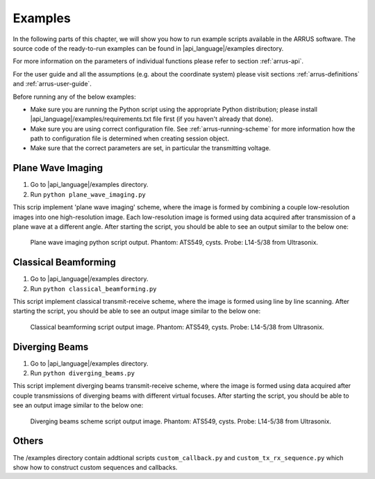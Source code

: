 ========
Examples
========

In the following parts of this chapter, we will show you how to run example
scripts available in the ARRUS software. The source code of the ready-to-run
examples can be found in |api_language|/examples directory.

For more information on the parameters of individual functions please refer
to section :ref:`arrus-api`.

For the user guide and all the assumptions (e.g. about the coordinate system)
please visit sections :ref:`arrus-definitions` and :ref:`arrus-user-guide`.

Before running any of the below examples:

- Make sure you are running the Python script using the appropriate Python distribution;
  please install |api_language|/examples/requirements.txt file first (if you haven't already that done).
- Make sure you are using correct configuration file. See :ref:`arrus-running-scheme` for more information how the path to configuration file is determined when creating session object.
- Make sure that the correct parameters are set, in particular the transmitting voltage.

Plane Wave Imaging
==================

#. Go to |api_language|/examples directory.
#. Run ``python plane_wave_imaging.py``

This scrip implement 'plane wave imaging' scheme, 
where the image is formed by combining a couple low-resolution images into one high-resolution image.
Each low-resolution image is formed using data acquired after transmission of a plane wave at a different angle.
After starting the script, you should be able to see an output similar to the below one:

.. figure:: img/bmode_pwi_phantom_cysts.png

    Plane wave imaging python script output. Phantom: ATS549, cysts. Probe: L14-5/38 from Ultrasonix.


Classical Beamforming
=====================


#. Go to |api_language|/examples directory.
#. Run ``python classical_beamforming.py``


This script implement classical transmit-receive scheme, 
where the image is formed using line by line scanning.
After starting the script, you should be able to see an output image similar to the below one:

.. figure:: img/bmode_bfr_phantom_cysts.png

    Classical beamforming script output image. Phantom: ATS549, cysts. Probe: L14-5/38 from Ultrasonix. 


Diverging Beams
===============


#. Go to |api_language|/examples directory.
#. Run ``python diverging_beams.py``



This script implement diverging beams transmit-receive scheme, 
where the image is formed using data acquired after couple transmissions of diverging beams 
with different virtual focuses. 
After starting the script, you should be able to see an output image similar to the below one:

.. figure:: img/bmode_div_phantom_cysts.png

    Diverging beams scheme script output image. Phantom: ATS549, cysts. Probe: L14-5/38 from Ultrasonix. 


Others
======

The /examples directory contain addtional scripts ``custom_callback.py`` and ``custom_tx_rx_sequence.py``
which show how to construct custom sequences and callbacks. 

.. Custom TX/RX Sequence

.. Custom Callback


